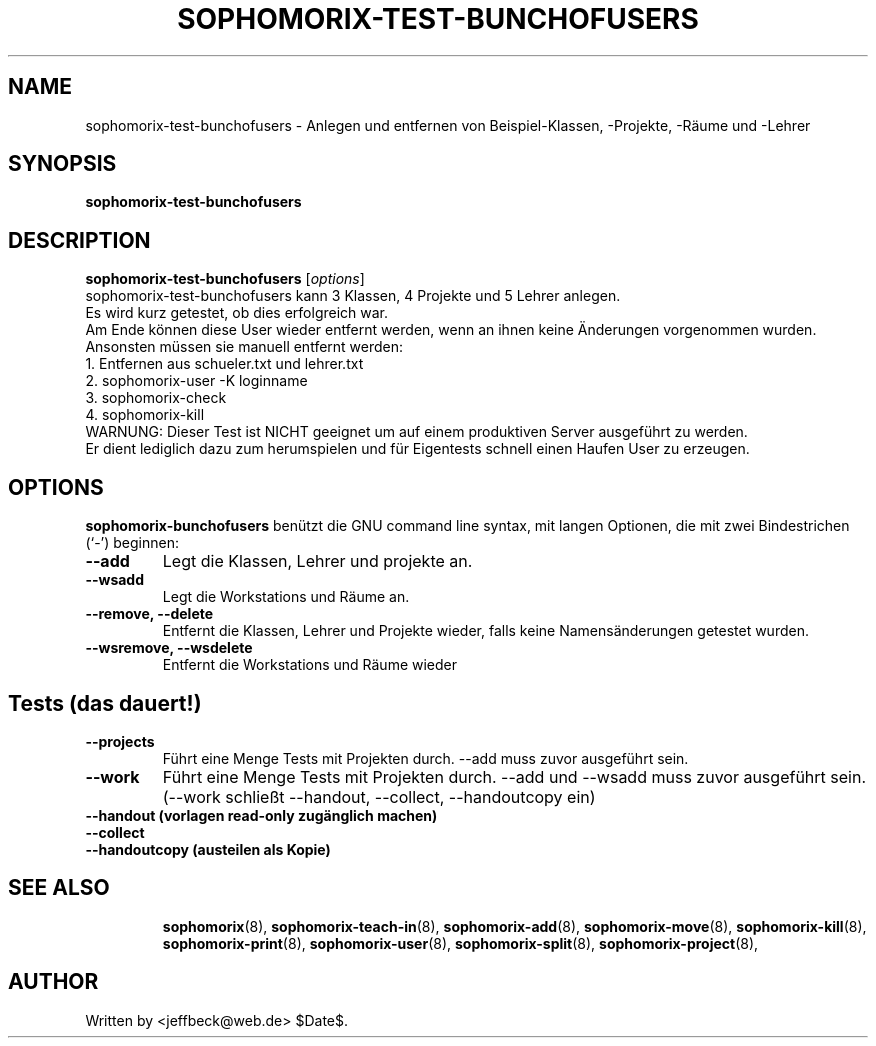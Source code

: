 .\"                                      Hey, EMACS: -*- nroff -*-
.\" First parameter, NAME, should be all caps
.\" Second parameter, SECTION, should be 1-8, maybe w/ subsection
.\" other parameters are allowed: see man(7), man(1)
.TH SOPHOMORIX-TEST-BUNCHOFUSERS 8 "November 22, 2006"
.\" Please adjust this date whenever revising the manpage.
.\"
.\" Some roff macros, for reference:
.\" .nh        disable hyphenation
.\" .hy        enable hyphenation
.\" .ad l      left justify
.\" .ad b      justify to both left and right margins
.\" .nf        disable filling
.\" .fi        enable filling
.\" .br        insert line break
.\" .sp <n>    insert n+1 empty lines
.\" for manpage-specific macros, see man(7)
.SH NAME
sophomorix-test-bunchofusers \- Anlegen und entfernen von Beispiel-Klassen, 
-Projekte, -Räume und -Lehrer
.SH SYNOPSIS
.B sophomorix-test-bunchofusers
.br
.SH DESCRIPTION
.B sophomorix-test-bunchofusers
.RI [ options ] 
.br
sophomorix-test-bunchofusers kann 3 Klassen, 4 Projekte und 5 Lehrer anlegen.
.br
Es wird kurz getestet, ob dies erfolgreich war.
.br
Am Ende können diese User wieder entfernt werden, wenn an ihnen keine
Änderungen vorgenommen wurden.
.br
Ansonsten müssen sie manuell entfernt werden:
.br
   1. Entfernen aus schueler.txt und lehrer.txt
.br
   2. sophomorix-user -K loginname
.br
   3. sophomorix-check
.br
   4. sophomorix-kill
.br
WARNUNG: Dieser Test ist NICHT geeignet um auf einem produktiven Server
ausgeführt zu werden.
.br
Er dient lediglich dazu zum herumspielen und für Eigentests schnell
einen Haufen User zu erzeugen.
.SH OPTIONS
.B sophomorix-bunchofusers
benützt die GNU command line syntax, mit langen Optionen, die mit zwei
Bindestrichen (`-') beginnen:
.TP
.B --add
Legt die Klassen, Lehrer und projekte an.
.TP
.TP
.B --wsadd
Legt die Workstations und Räume an.
.TP
.B --remove, --delete
Entfernt die Klassen, Lehrer und Projekte wieder, falls keine
Namensänderungen getestet wurden.
.TP
.B --wsremove, --wsdelete
Entfernt die Workstations und Räume wieder
.SH
.B Tests (das dauert!)
.TP
.B --projects
Führt eine Menge Tests mit Projekten durch. --add muss zuvor ausgeführt sein. 
.TP
.B --work
Führt eine Menge Tests mit Projekten durch. --add und --wsadd muss zuvor ausgeführt 
sein. (--work schließt --handout, --collect, --handoutcopy ein)
.TP
.B --handout      (vorlagen read-only zugänglich machen)
.TP
.B --collect
.TP
.B --handoutcopy  (austeilen als Kopie)
.TP
.PP
.TP
.SH SEE ALSO
.BR sophomorix (8),
.BR sophomorix-teach-in (8),
.BR sophomorix-add (8),
.BR sophomorix-move (8),
.BR sophomorix-kill (8),
.BR sophomorix-print (8),
.BR sophomorix-user (8),
.BR sophomorix-split (8),
.BR sophomorix-project (8),
.SH AUTHOR
Written by <jeffbeck@web.de> $Date$.
